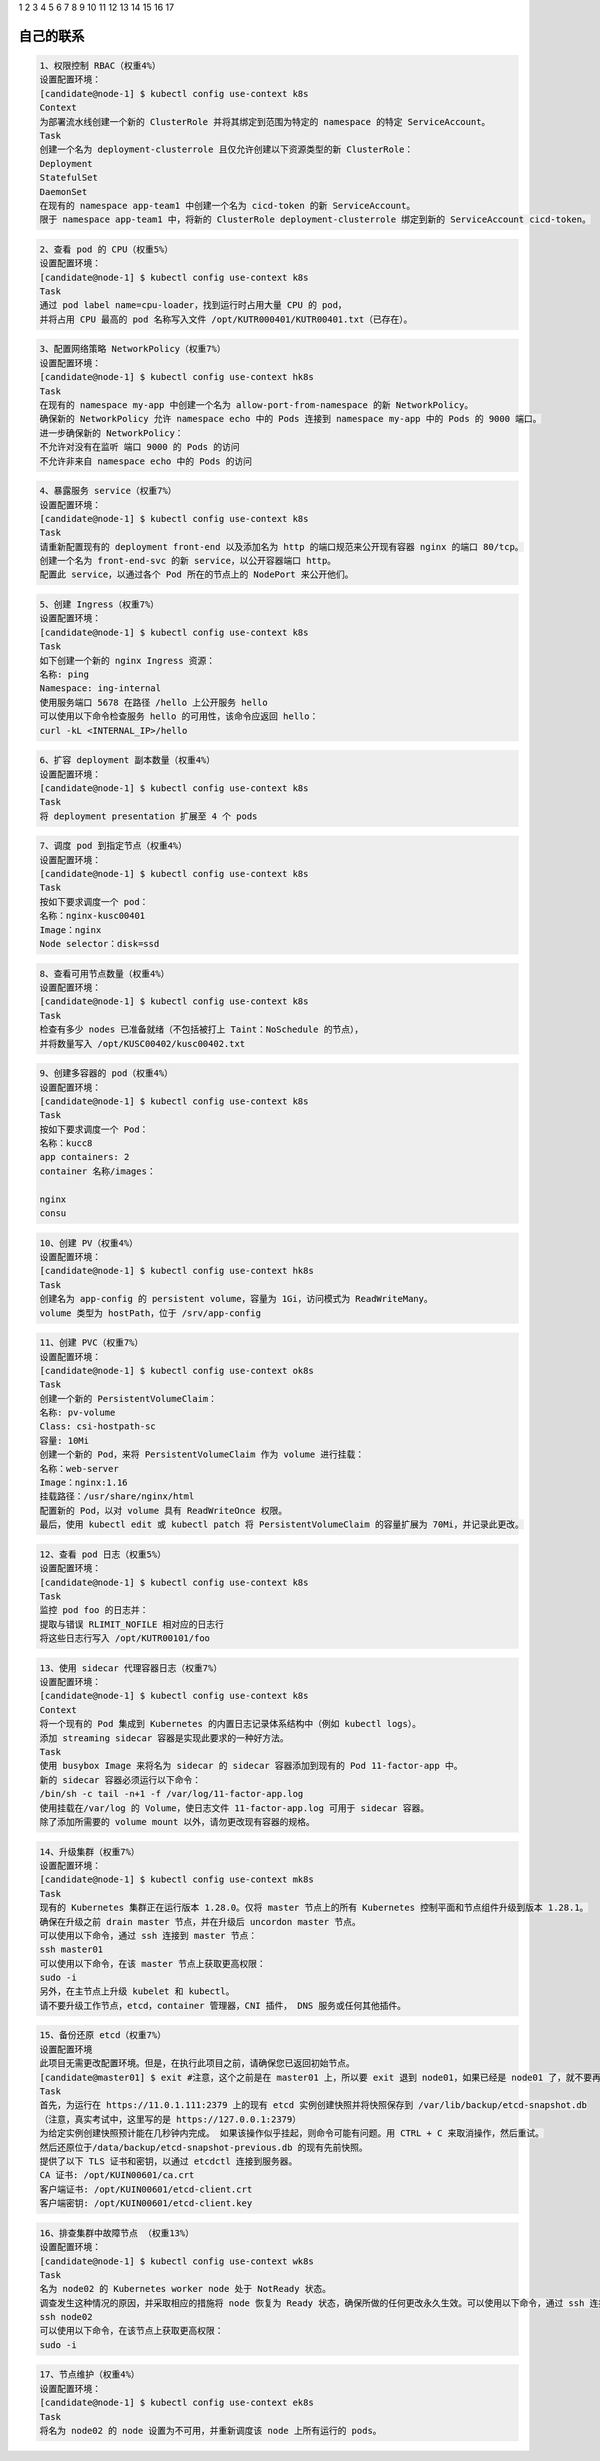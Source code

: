 1
2
3
4
5
6
7
8 
9 
10
11
12
13 
14
15
16
17 

自己的联系
================================

.. code-block:: text 

    1、权限控制 RBAC（权重4%）
    设置配置环境：
    [candidate@node-1] $ kubectl config use-context k8s
    Context
    为部署流水线创建一个新的 ClusterRole 并将其绑定到范围为特定的 namespace 的特定 ServiceAccount。
    Task
    创建一个名为 deployment-clusterrole 且仅允许创建以下资源类型的新 ClusterRole：
    Deployment
    StatefulSet
    DaemonSet
    在现有的 namespace app-team1 中创建一个名为 cicd-token 的新 ServiceAccount。
    限于 namespace app-team1 中，将新的 ClusterRole deployment-clusterrole 绑定到新的 ServiceAccount cicd-token。



.. code-block:: text 

    2、查看 pod 的 CPU（权重5%）
    设置配置环境：
    [candidate@node-1] $ kubectl config use-context k8s
    Task
    通过 pod label name=cpu-loader，找到运行时占用大量 CPU 的 pod，
    并将占用 CPU 最高的 pod 名称写入文件 /opt/KUTR000401/KUTR00401.txt（已存在）。

.. code-block:: text 

    3、配置网络策略 NetworkPolicy（权重7%）
    设置配置环境：
    [candidate@node-1] $ kubectl config use-context hk8s
    Task
    在现有的 namespace my-app 中创建一个名为 allow-port-from-namespace 的新 NetworkPolicy。
    确保新的 NetworkPolicy 允许 namespace echo 中的 Pods 连接到 namespace my-app 中的 Pods 的 9000 端口。
    进一步确保新的 NetworkPolicy：
    不允许对没有在监听 端口 9000 的 Pods 的访问
    不允许非来自 namespace echo 中的 Pods 的访问

.. code-block:: text 

    4、暴露服务 service（权重7%）
    设置配置环境：
    [candidate@node-1] $ kubectl config use-context k8s
    Task
    请重新配置现有的 deployment front-end 以及添加名为 http 的端口规范来公开现有容器 nginx 的端口 80/tcp。
    创建一个名为 front-end-svc 的新 service，以公开容器端口 http。
    配置此 service，以通过各个 Pod 所在的节点上的 NodePort 来公开他们。

.. code-block:: text 

    5、创建 Ingress（权重7%）
    设置配置环境：
    [candidate@node-1] $ kubectl config use-context k8s
    Task
    如下创建一个新的 nginx Ingress 资源：
    名称: ping
    Namespace: ing-internal
    使用服务端口 5678 在路径 /hello 上公开服务 hello
    可以使用以下命令检查服务 hello 的可用性，该命令应返回 hello：
    curl -kL <INTERNAL_IP>/hello


.. code-block:: text 

    6、扩容 deployment 副本数量（权重4%）
    设置配置环境：
    [candidate@node-1] $ kubectl config use-context k8s
    Task
    将 deployment presentation 扩展至 4 个 pods

.. code-block:: text 

    7、调度 pod 到指定节点（权重4%）
    设置配置环境：
    [candidate@node-1] $ kubectl config use-context k8s
    Task
    按如下要求调度一个 pod：
    名称：nginx-kusc00401
    Image：nginx
    Node selector：disk=ssd


.. code-block:: text 

    8、查看可用节点数量（权重4%）
    设置配置环境：
    [candidate@node-1] $ kubectl config use-context k8s
    Task
    检查有多少 nodes 已准备就绪（不包括被打上 Taint：NoSchedule 的节点），
    并将数量写入 /opt/KUSC00402/kusc00402.txt


.. code-block:: text 

    9、创建多容器的 pod（权重4%）
    设置配置环境：
    [candidate@node-1] $ kubectl config use-context k8s
    Task
    按如下要求调度一个 Pod：
    名称：kucc8
    app containers: 2
    container 名称/images：

    nginx
    consu

.. code-block:: text 

    10、创建 PV（权重4%）
    设置配置环境：
    [candidate@node-1] $ kubectl config use-context hk8s
    Task
    创建名为 app-config 的 persistent volume，容量为 1Gi，访问模式为 ReadWriteMany。
    volume 类型为 hostPath，位于 /srv/app-config


.. code-block:: text


    11、创建 PVC（权重7%）
    设置配置环境：
    [candidate@node-1] $ kubectl config use-context ok8s
    Task
    创建一个新的 PersistentVolumeClaim：
    名称: pv-volume
    Class: csi-hostpath-sc
    容量: 10Mi
    创建一个新的 Pod，来将 PersistentVolumeClaim 作为 volume 进行挂载：
    名称：web-server
    Image：nginx:1.16
    挂载路径：/usr/share/nginx/html
    配置新的 Pod，以对 volume 具有 ReadWriteOnce 权限。
    最后，使用 kubectl edit 或 kubectl patch 将 PersistentVolumeClaim 的容量扩展为 70Mi，并记录此更改。

.. code-block:: text 

    12、查看 pod 日志（权重5%）
    设置配置环境：
    [candidate@node-1] $ kubectl config use-context k8s
    Task
    监控 pod foo 的日志并：
    提取与错误 RLIMIT_NOFILE 相对应的日志行
    将这些日志行写入 /opt/KUTR00101/foo

.. code-block:: text 

    13、使用 sidecar 代理容器日志（权重7%）
    设置配置环境：
    [candidate@node-1] $ kubectl config use-context k8s
    Context
    将一个现有的 Pod 集成到 Kubernetes 的内置日志记录体系结构中（例如 kubectl logs）。
    添加 streaming sidecar 容器是实现此要求的一种好方法。
    Task
    使用 busybox Image 来将名为 sidecar 的 sidecar 容器添加到现有的 Pod 11-factor-app 中。
    新的 sidecar 容器必须运行以下命令：
    /bin/sh -c tail -n+1 -f /var/log/11-factor-app.log
    使用挂载在/var/log 的 Volume，使日志文件 11-factor-app.log 可用于 sidecar 容器。
    除了添加所需要的 volume mount 以外，请勿更改现有容器的规格。


.. code-block:: text 
        
    14、升级集群（权重7%）
    设置配置环境：
    [candidate@node-1] $ kubectl config use-context mk8s
    Task
    现有的 Kubernetes 集群正在运行版本 1.28.0。仅将 master 节点上的所有 Kubernetes 控制平面和节点组件升级到版本 1.28.1。
    确保在升级之前 drain master 节点，并在升级后 uncordon master 节点。
    可以使用以下命令，通过 ssh 连接到 master 节点：
    ssh master01
    可以使用以下命令，在该 master 节点上获取更高权限：
    sudo -i
    另外，在主节点上升级 kubelet 和 kubectl。
    请不要升级工作节点，etcd，container 管理器，CNI 插件， DNS 服务或任何其他插件。

.. code-block:: text 

    15、备份还原 etcd（权重7%）
    设置配置环境
    此项目无需更改配置环境。但是，在执行此项目之前，请确保您已返回初始节点。
    [candidate@master01] $ exit #注意，这个之前是在 master01 上，所以要 exit 退到 node01，如果已经是 node01 了，就不要再 exit 了。
    Task
    首先，为运行在 https://11.0.1.111:2379 上的现有 etcd 实例创建快照并将快照保存到 /var/lib/backup/etcd-snapshot.db
    （注意，真实考试中，这里写的是 https://127.0.0.1:2379）
    为给定实例创建快照预计能在几秒钟内完成。 如果该操作似乎挂起，则命令可能有问题。用 CTRL + C 来取消操作，然后重试。
    然后还原位于/data/backup/etcd-snapshot-previous.db 的现有先前快照。
    提供了以下 TLS 证书和密钥，以通过 etcdctl 连接到服务器。
    CA 证书: /opt/KUIN00601/ca.crt
    客户端证书: /opt/KUIN00601/etcd-client.crt
    客户端密钥: /opt/KUIN00601/etcd-client.key


.. code-block:: text 

    16、排查集群中故障节点 （权重13%）
    设置配置环境：
    [candidate@node-1] $ kubectl config use-context wk8s
    Task
    名为 node02 的 Kubernetes worker node 处于 NotReady 状态。
    调查发生这种情况的原因，并采取相应的措施将 node 恢复为 Ready 状态，确保所做的任何更改永久生效。可以使用以下命令，通过 ssh 连接到 node02 节点：
    ssh node02
    可以使用以下命令，在该节点上获取更高权限：
    sudo -i

.. code-block:: text 

    17、节点维护（权重4%）
    设置配置环境：
    [candidate@node-1] $ kubectl config use-context ek8s
    Task
    将名为 node02 的 node 设置为不可用，并重新调度该 node 上所有运行的 pods。

